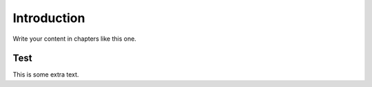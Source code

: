 Introduction
============

Write your content in chapters like this one.

Test
----
This is some extra text. 
